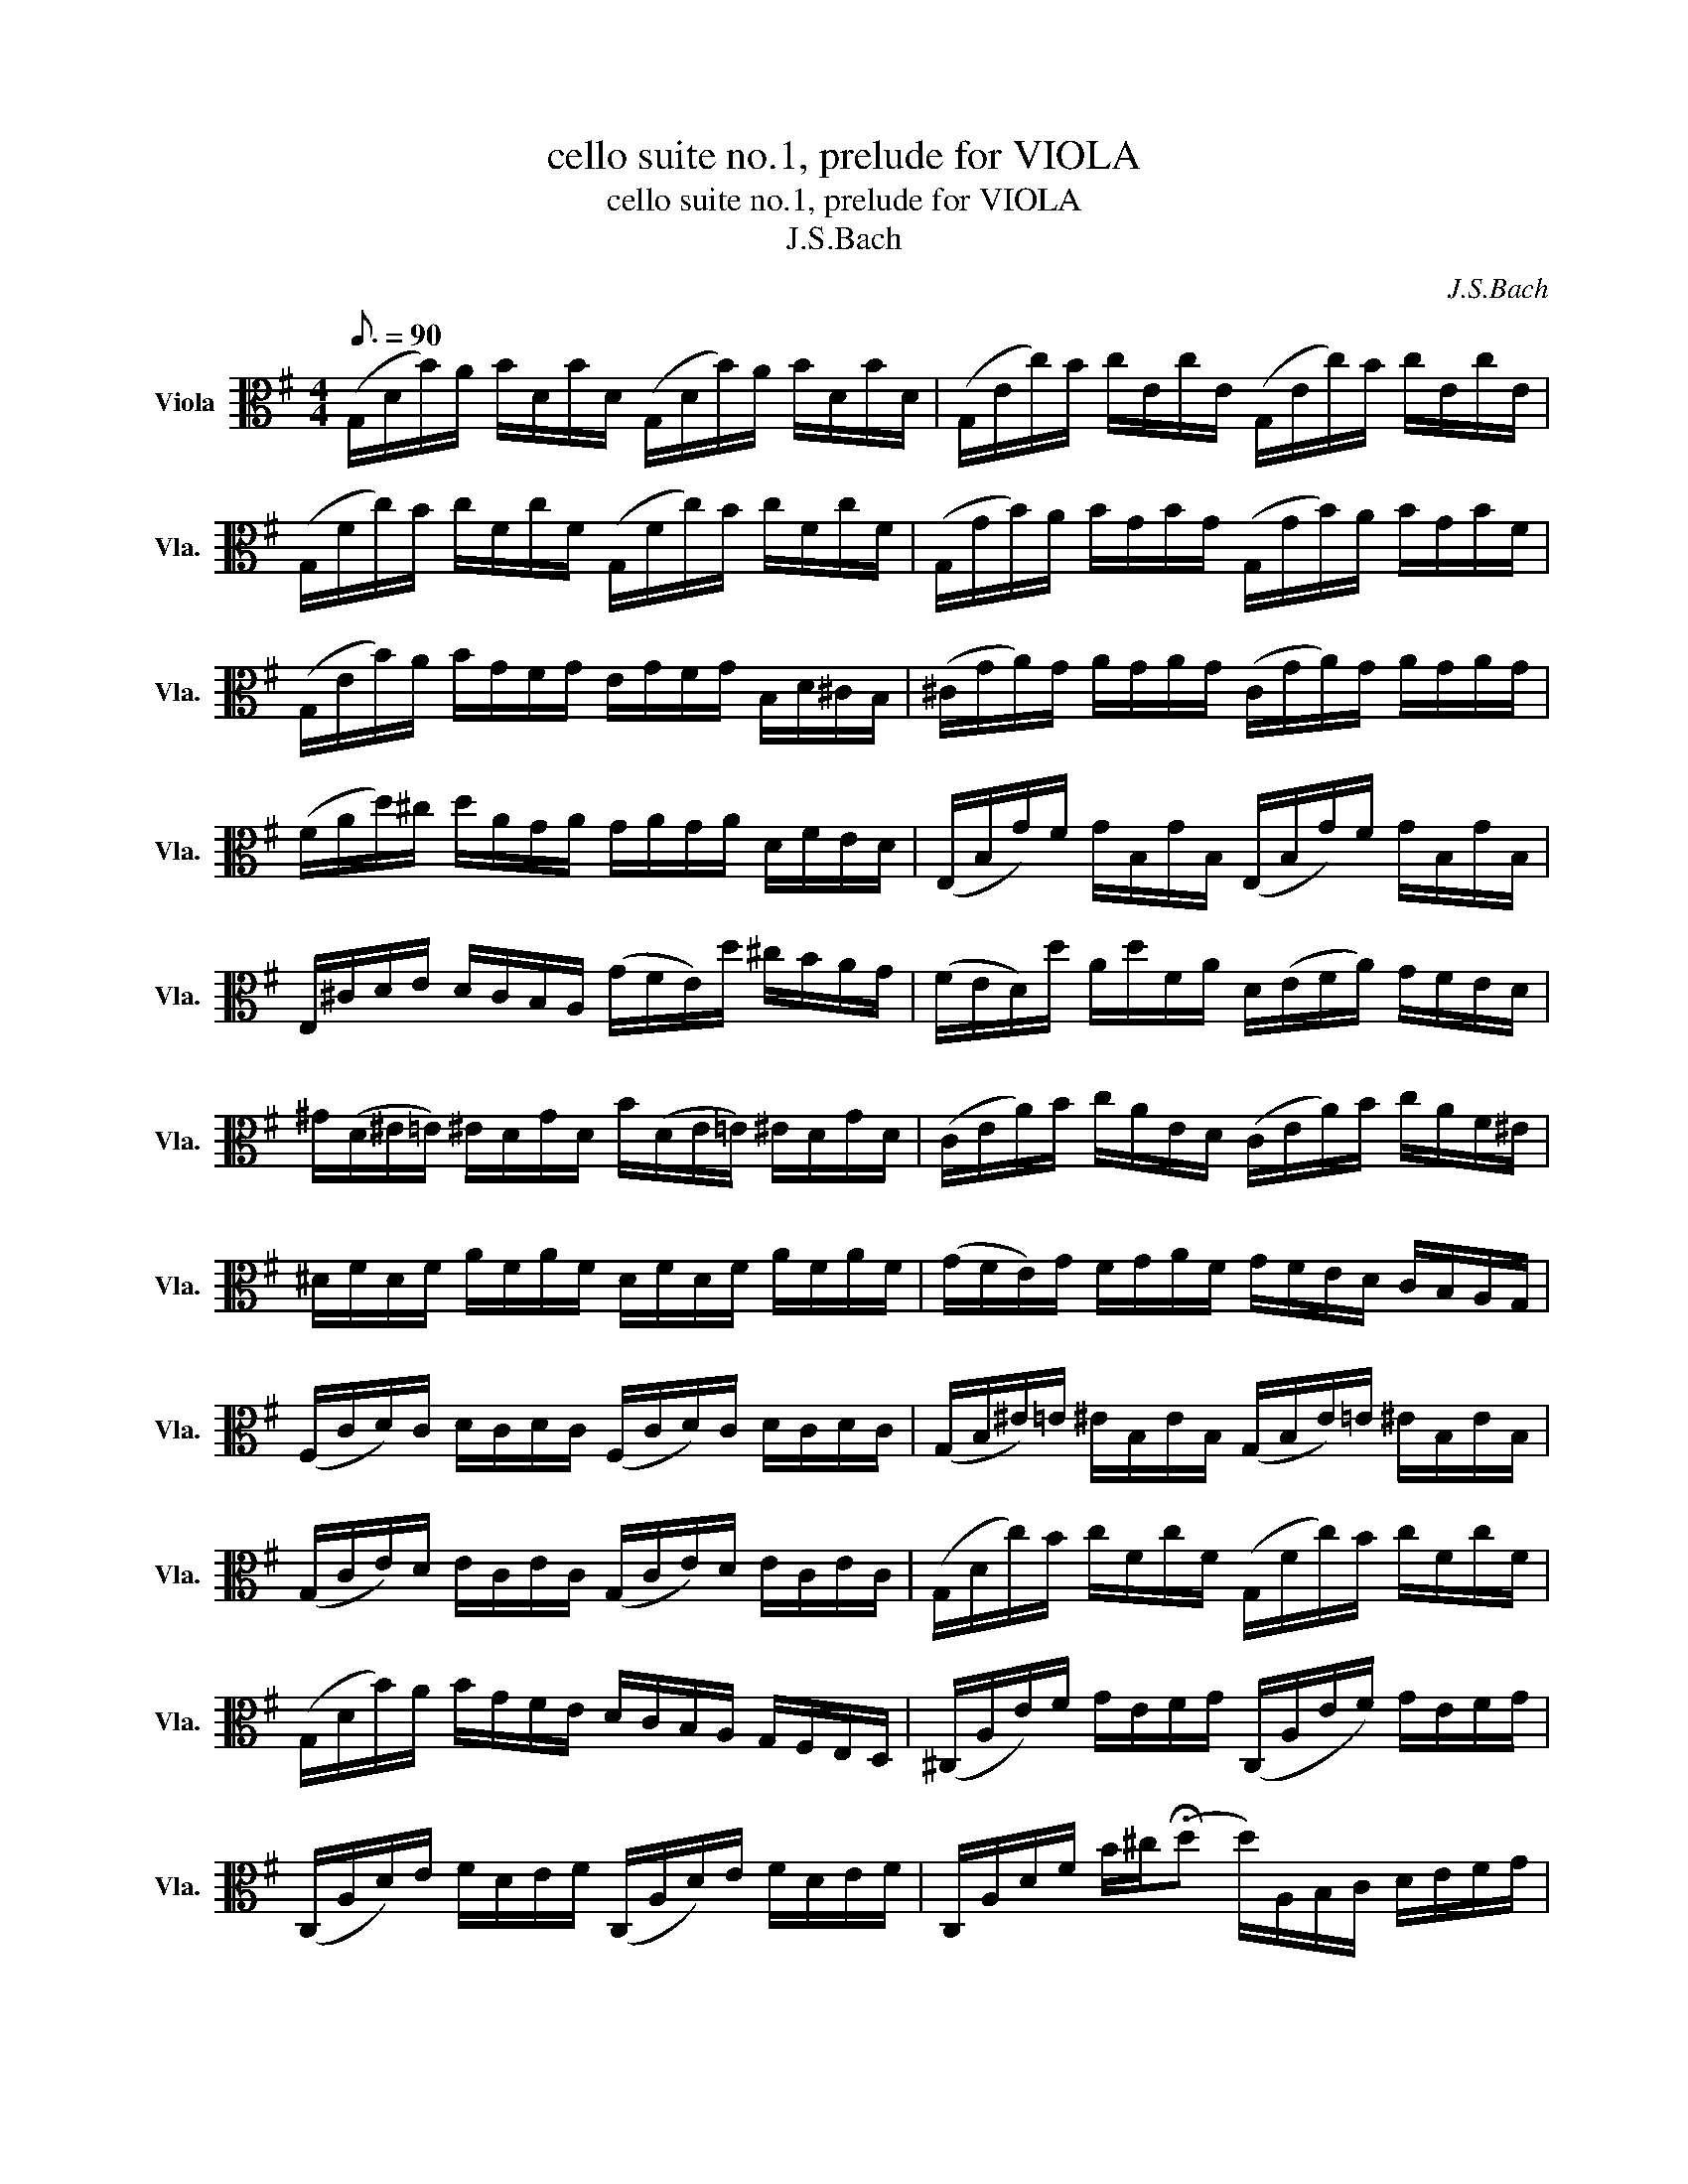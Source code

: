 X:1
T:cello suite no.1, prelude for VIOLA
T:cello suite no.1, prelude for VIOLA
T:J.S.Bach
C:J.S.Bach
L:1/8
Q:3/16=90
M:4/4
K:G
V:1 alto nm="Viola" snm="Vla."
V:1
 (G,/D/B/)A/ B/D/B/D/ (G,/D/B/)A/ B/D/B/D/ | (G,/E/c/)B/ c/E/c/E/ (G,/E/c/)B/ c/E/c/E/ | %2
 (G,/F/c/)B/ c/F/c/F/ (G,/F/c/)B/ c/F/c/F/ | (G,/G/B/)A/ B/G/B/G/ (G,/G/B/)A/ B/G/B/F/ | %4
 (G,/E/B/)A/ B/G/F/G/ E/G/F/G/ B,/D/^C/B,/ | (^C/G/A/)G/ A/G/A/G/ (C/G/A/)G/ A/G/A/G/ | %6
 (F/A/d/)^c/ d/A/G/A/ G/A/G/A/ D/F/E/D/ | (E,/B,/G/)F/ G/B,/G/B,/ (E,/B,/G/)F/ G/B,/G/B,/ | %8
 E,/^C/D/E/ D/C/B,/A,/ (G/F/E/)d/ ^c/B/A/G/ | (F/E/D/)d/ A/d/F/A/ D/(E/F/A/) G/F/E/D/ | %10
 ^G/(D/^E/=E/) ^E/D/G/D/ B/(D/E/=E/) ^E/D/G/D/ | (C/E/A/)B/ c/A/E/D/ (C/E/A/)B/ c/A/F/^E/ | %12
 ^D/F/D/F/ A/F/A/F/ D/F/D/F/ A/F/A/F/ | (G/F/E/)G/ F/G/A/F/ G/F/E/D/ C/B,/A,/G,/ | %14
 (F,/C/D/)C/ D/C/D/C/ (F,/C/D/)C/ D/C/D/C/ | (G,/B,/^E/)=E/ ^E/B,/E/B,/ (G,/B,/E/)=E/ ^E/B,/E/B,/ | %16
 (G,/C/E/)D/ E/C/E/C/ (G,/C/E/)D/ E/C/E/C/ | (G,/D/c/)B/ c/F/c/F/ (G,/F/c/)B/ c/F/c/F/ | %18
 (G,/D/B/)A/ B/G/F/E/ D/C/B,/A,/ G,/F,/E,/D,/ | (^C,/A,/E/)F/ G/E/F/G/ (C,/A,/E/F/) G/E/F/G/ | %20
 (C,/A,/D/)E/ F/D/E/F/ (C,/A,/D/)E/ F/D/E/F/ | C,/A,/D/F/ B/^c/(!fermata!d d/)A,/B,/C/ D/E/F/G/ | %22
 A/F/D/E/ F/G/A/B/ c/A/F/G/ A/B/c/d/ | (e/d/^c/d/) (d/=c/B/c/) c/A/F/E/ D/A,/B,/C/ | %24
 (D,/A,/D/)F/ A/B/c/A/ (B/G/D/)C/ B,/G,/A,/B,/ | (D,/G,/B,/)D/ G/A/B/G/ (^c/^A/=A/B/) (B/A/^G/A/) | %26
 A/G/F/G/ G/E/^C/B,/ (A,/C/E/)G/ A/^c/d/c/ | d/A/F/E/ F/A/D/F/ A,/D/^C/B,/ A,/G,/F,/E,/ | %28
 D,(c/B/ A/G/F/E/) D/(c/B/A/ G/F/E/D/) | C/(B/A/G/ F/E/D/C/) B,/(A/G/F/ E/D/C/B,/) | %30
 A,/(G/F/E/) F/A/D/A/ E/A/F/A/ G/A/E/A/ | F/A/D/A/ G/A/E/A/ F/A/D/A/ G/A/E/A/ | %32
 F/A/D/A/ E/A/F/A/ G/A/A/A/ B/A/D/A/ | A/A/B/A/ c/A/D/A/ B/A/c/A/ d/A/B/A/ | %34
 c/A/B/A/ c/A/A/A/ B/A/A/A/ B/A/G/A/ | A/A/G/A/ A/A/F/A/ G/A/F/A/ G/A/E/A/ | %36
 F/A/D/E/ ^E/D/F/D/ G/D/^G/D/ A/D/^A/D/ | B/D/c/D/ ^c/D/d/D/ ^d/D/e/D/ ^e/D/f/D/ | %38
 (g/B/D/)B/ g/B/g/B/ (g/B/D/)B/ g/B/g/B/ | (g/A/D/)A/ g/A/g/A/ (g/A/D/)A/ g/A/g/A/ | %40
 (f/c/D/)c/ f/c/f/c/ (f/c/D/)c/ f/c/f/c/ | !fermata![G,Bg]8 |] %42


